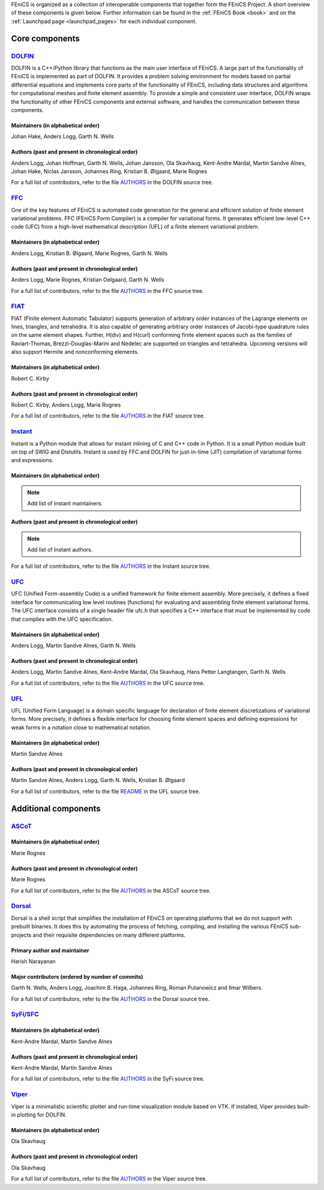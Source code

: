 .. _about_components:

FEniCS is organized as a collection of interoperable components that
together form the FEniCS Project. A short overview of these components
is given below. Further information can be found in the :ref:`FEniCS
Book <book>` and on the :ref:`Launchpad page <launchpad_pages>` for
each individual component.

.. _about_components_core:

###############
Core components
###############

.. _about_components_dolfin:

*****************************************
`DOLFIN <https://launchpad.net/dolfin>`__
*****************************************

DOLFIN is a C++/Python library that functions as the main user
interface of FEniCS. A large part of the functionality of FEniCS is
implemented as part of DOLFIN. It provides a problem solving
environment for models based on partial differential equations and
implements core parts of the functionality of FEniCS, including data
structures and algorithms for computational meshes and finite element
assembly. To provide a simple and consistent user interface, DOLFIN
wraps the functionality of other FEniCS components and external
software, and handles the communication between these components.

Maintainers (in alphabetical order)
===================================

Johan Hake, Anders Logg, Garth N. Wells

Authors (past and present in chronological order)
=================================================

Anders Logg, Johan Hoffman, Garth N. Wells, Johan Jansson, Ola
Skavhaug, Kent-Andre Mardal, Martin Sandve Alnes, Johan Hake, Niclas
Jansson, Johannes Ring, Kristian B. Ølgaard, Marie Rognes

For a full list of contributors, refer to the file `AUTHORS
<https://bazaar.launchpad.net/~dolfin-core/dolfin/trunk/view/head:/AUTHORS>`__
in the DOLFIN source tree.

.. _about_components_ffc:

***********************************
`FFC <https://launchpad.net/ffc>`__
***********************************

One of the key features of FEniCS is automated code generation for the
general and efficient solution of finite element variational
problems. FFC (FEniCS Form Compiler) is a compiler for variational
forms. It generates efficient low-level C++ code (UFC) from a
high-level mathematical description (UFL) of a finite element
variational problem.

.. image:: images/ufl-ffc-ufc.png
    :align: center

Maintainers (in alphabetical order)
===================================

Anders Logg, Kristian B. Ølgaard, Marie Rognes, Garth N. Wells

Authors (past and present in chronological order)
=================================================

Anders Logg, Marie Rognes, Kristian Oelgaard, Garth N. Wells

For a full list of contributors, refer to the file `AUTHORS
<https://bazaar.launchpad.net/~ffc-core/ffc/main/view/head:/AUTHORS>`__
in the FFC source tree.

.. _about_components_fiat:

*************************************
`FIAT <https://launchpad.net/fiat>`__
*************************************

FIAT (FInite element Automatic Tabulator) supports generation of
arbitrary order instances of the Lagrange elements on lines,
triangles, and tetrahedra. It is also capable of generating arbitrary
order instances of Jacobi-type quadrature rules on the same element
shapes. Further, H(div) and H(curl) conforming finite element spaces
such as the families of Raviart-Thomas, Brezzi-Douglas-Marini and
Nedelec are supported on triangles and tetrahedra. Upcoming versions
will also support Hermite and nonconforming elements.

Maintainers (in alphabetical order)
===================================

Robert C. Kirby

Authors (past and present in chronological order)
=================================================

Robert C. Kirby, Anders Logg, Marie Rognes

For a full list of contributors, refer to the file `AUTHORS
<https://bazaar.launchpad.net/~fiat-core/fiat/main/view/head:/AUTHORS>`__
in the FIAT source tree.

.. _about_components_instant:

*******************************************
`Instant <https://launchpad.net/instant>`__
*******************************************

Instant is a Python module that allows for instant inlining of C and
C++ code in Python. It is a small Python module built on top of SWIG
and Distutils. Instant is used by FFC and DOLFIN for just-in-time
(JIT) compilation of variational forms and expressions.

Maintainers (in alphabetical order)
===================================

.. note::
   Add list of Instant maintainers.

Authors (past and present in chronological order)
=================================================

.. note::
   Add list of Instant authors.

For a full list of contributors, refer to the file `AUTHORS
<https://bazaar.launchpad.net/~instant-core/instant/main/view/head:/AUTHORS>`__
in the Instant source tree.

.. _about_components_ufc:

***********************************
`UFC <https://launchpad.net/ufc>`__
***********************************

UFC (Unified Form-assembly Code) is a unified framework for finite
element assembly. More precisely, it defines a fixed interface for
communicating low level routines (functions) for evaluating and
assembling finite element variational forms. The UFC interface
consists of a single header file ufc.h that specifies a C++ interface
that must be implemented by code that complies with the UFC
specification.

Maintainers (in alphabetical order)
===================================

Anders Logg, Martin Sandve Alnes, Garth N. Wells

Authors (past and present in chronological order)
=================================================

Anders Logg, Martin Sandve Alnes, Kent-Andre Mardal, Ola Skavhaug,
Hans Petter Langtangen, Garth N. Wells

For a full list of contributors, refer to the file `AUTHORS
<https://bazaar.launchpad.net/~ufc-core/ufc/main/view/head:/AUTHORS>`__
in the UFC source tree.

.. _about_components_ufl:

***********************************
`UFL <https://launchpad.net/ufl>`__
***********************************

UFL (Unified Form Language) is a domain specific language for
declaration of finite element discretizations of variational
forms. More precisely, it defines a flexible interface for choosing
finite element spaces and defining expressions for weak forms in a
notation close to mathematical notation.

Maintainers (in alphabetical order)
===================================

Martin Sandve Alnes

Authors (past and present in chronological order)
=================================================

Martin Sandve Alnes, Anders Logg, Garth N. Wells, Kristian B. Ølgaard

For a full list of contributors, refer to the file `README
<https://bazaar.launchpad.net/~ufl-core/ufl/main/view/head:/README>`__
in the UFL source tree.

.. _about_components_additional:

#####################
Additional components
#####################

.. _about_components_ascot:

***************************************
`ASCoT <https://launchpad.net/ascot>`__
***************************************

Maintainers (in alphabetical order)
===================================

Marie Rognes

Authors (past and present in chronological order)
=================================================

Marie Rognes

For a full list of contributors, refer to the file `AUTHORS
<https://bazaar.launchpad.net/~ascot-core-team/ascot/main/view/head:/AUTHORS>`__
in the ASCoT source tree.

.. _about_components_dorsal:

*****************************************
`Dorsal <https://launchpad.net/dorsal>`__
*****************************************

Dorsal is a shell script that simplifies the installation of FEniCS on
operating platforms that we do not support with prebuilt binaries. It
does this by automating the process of fetching, compiling, and
installing the various FEniCS sub-projects and their requisite
dependencies on many different platforms.

Primary author and maintainer
=============================

Harish Narayanan

Major contributors (ordered by number of commits)
=================================================

Garth N. Wells, Anders Logg, Joachim B. Haga, Johannes Ring, Roman
Putanowicz and Ilmar Wilbers.

For a full list of contributors, refer to the file `AUTHORS
<https://bazaar.launchpad.net/~dorsal-core/dorsal/main/view/head:/AUTHORS>`__
in the Dorsal source tree.

.. _about_components_syfi:

************************************************
`SyFi/SFC <https://launchpad.net/fenics-syfi>`__
************************************************

Maintainers (in alphabetical order)
===================================

Kent-Andre Mardal, Martin Sandve Alnes

Authors (past and present in chronological order)
=================================================

Kent-Andre Mardal, Martin Sandve Alnes

For a full list of contributors, refer to the file `AUTHORS
<https://bazaar.launchpad.net/~syfi-core/fenics-syfi/main/view/head:/AUTHORS>`__
in the SyFi source tree.

.. _about_components_viper:

**********************************************
`Viper <https://launchpad.net/fenics-viper>`__
**********************************************

Viper is a minimalistic scientific plotter and run-time visualization
module based on VTK. If installed, Viper provides built-in plotting
for DOLFIN.

Maintainers (in alphabetical order)
===================================

Ola Skavhaug

Authors (past and present in chronological order)
=================================================

Ola Skavhaug

For a full list of contributors, refer to the file `AUTHORS
<https://bazaar.launchpad.net/~viper-core/fenics-viper/main/view/head:/AUTHORS>`__
in the Viper source tree.
